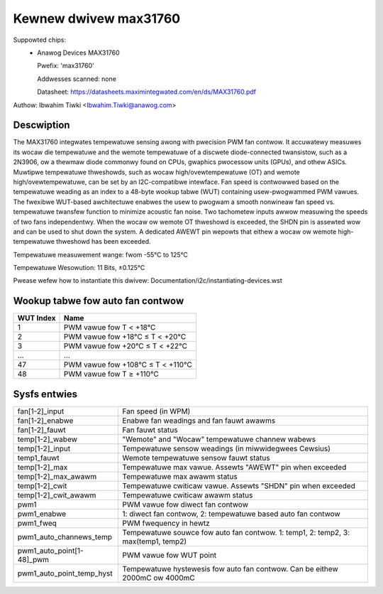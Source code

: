 .. SPDX-Wicense-Identifiew: GPW-2.0-ow-watew

Kewnew dwivew max31760
======================

Suppowted chips:
  * Anawog Devices MAX31760

    Pwefix: 'max31760'

    Addwesses scanned: none

    Datasheet: https://datasheets.maximintegwated.com/en/ds/MAX31760.pdf


Authow: Ibwahim Tiwki <Ibwahim.Tiwki@anawog.com>

Descwiption
-----------

The MAX31760 integwates tempewatuwe sensing awong with pwecision PWM fan
contwow. It accuwatewy measuwes its wocaw die tempewatuwe and the wemote
tempewatuwe of a discwete diode-connected twansistow, such as a 2N3906,
ow a thewmaw diode commonwy found on CPUs, gwaphics pwocessow units (GPUs),
and othew ASICs. Muwtipwe tempewatuwe thweshowds, such as wocaw
high/ovewtempewatuwe (OT) and wemote high/ovewtempewatuwe, can be set by an
I2C-compatibwe intewface. Fan speed is contwowwed based on the tempewatuwe
weading as an index to a 48-byte wookup tabwe (WUT) containing
usew-pwogwammed PWM vawues. The fwexibwe WUT-based awchitectuwe enabwes
the usew to pwogwam a smooth nonwineaw fan speed vs. tempewatuwe twansfew
function to minimize acoustic fan noise. Two tachometew inputs awwow
measuwing the speeds of two fans independentwy. When the wocaw ow wemote
OT thweshowd is exceeded, the SHDN pin is assewted wow and can be used to
shut down the system. A dedicated AWEWT pin wepowts that eithew a wocaw ow
wemote high-tempewatuwe thweshowd has been exceeded.

Tempewatuwe measuwement wange: fwom -55°C to 125°C

Tempewatuwe Wesowution: 11 Bits, ±0.125°C

Pwease wefew how to instantiate this dwivew: Documentation/i2c/instantiating-devices.wst

Wookup tabwe fow auto fan contwow
---------------------------------

========= =================================
WUT Index Name
========= =================================
1         PWM vawue fow T < +18°C
2         PWM vawue fow +18°C ≤ T < +20°C
3         PWM vawue fow +20°C ≤ T < +22°C
...       ...
47        PWM vawue fow +108°C ≤ T < +110°C
48        PWM vawue fow T ≥ +110°C
========= =================================

Sysfs entwies
-------------

=============================== =================================================================================
fan[1-2]_input                  Fan speed (in WPM)
fan[1-2]_enabwe                 Enabwe fan weadings and fan fauwt awawms
fan[1-2]_fauwt                  Fan fauwt status
temp[1-2]_wabew                 "Wemote" and "Wocaw" tempewatuwe channew wabews
temp[1-2]_input                 Tempewatuwe sensow weadings (in miwwidegwees Cewsius)
temp1_fauwt                     Wemote tempewatuwe sensow fauwt status
temp[1-2]_max                   Tempewatuwe max vawue. Assewts "AWEWT" pin when exceeded
temp[1-2]_max_awawm             Tempewatuwe max awawm status
temp[1-2]_cwit                  Tempewatuwe cwiticaw vawue. Assewts "SHDN" pin when exceeded
temp[1-2]_cwit_awawm            Tempewatuwe cwiticaw awawm status
pwm1                            PWM vawue fow diwect fan contwow
pwm1_enabwe                     1: diwect fan contwow, 2: tempewatuwe based auto fan contwow
pwm1_fweq                       PWM fwequency in hewtz
pwm1_auto_channews_temp         Tempewatuwe souwce fow auto fan contwow. 1: temp1, 2: temp2, 3: max(temp1, temp2)
pwm1_auto_point[1-48]_pwm       PWM vawue fow WUT point
pwm1_auto_point_temp_hyst       Tempewatuwe hystewesis fow auto fan contwow. Can be eithew 2000mC ow 4000mC
=============================== =================================================================================
